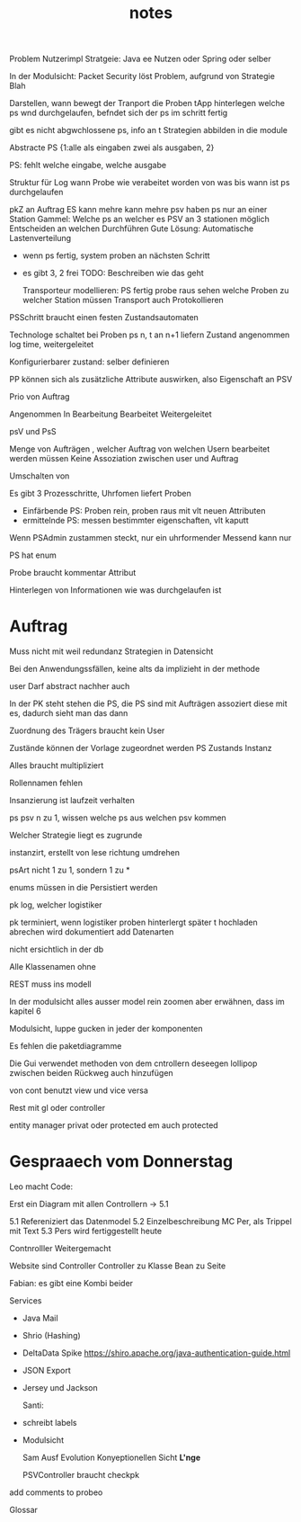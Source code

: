 #+TITLE: notes

Problem Nutzerimpl
Stratgeie: Java ee Nutzen oder Spring oder selber

In der Modulsicht: Packet Security löst Problem, aufgrund von Strategie Blah

Darstellen, wann bewegt der Tranport die Proben
tApp hinterlegen welche ps wnd durchgelaufen, befndet sich der ps im schritt
fertig

gibt es nicht abgwchlossene ps, info an t
Strategien abbilden in die module


Abstracte PS {1:alle als eingaben zwei als ausgaben, 2}

PS: fehlt welche eingabe, welche ausgabe

Struktur für Log
wann Probe wie verabeitet worden
von was bis wann ist ps durchgelaufen


pkZ an Auftrag
ES kann mehre kann mehre psv haben
ps nur an einer Station
Gammel: Welche ps an welcher es
PSV an 3 stationen möglich
Entscheiden an welchen Durchführen
Gute Lösung: Automatische Lastenverteilung
  - wenn ps fertig, system proben an nächsten Schritt
  - es gibt 3, 2 frei
    TODO: Beschreiben wie das geht

    Transporteur modellieren: PS fertig probe raus
    sehen welche Proben zu welcher Station müssen
    Transport auch Protokollieren


  PSSchritt braucht einen festen Zustandsautomaten

  Technologe schaltet bei Proben ps n, t an n+1 liefern
  Zustand angenommen log time, weitergeleitet

  Konfigurierbarer zustand: selber definieren

PP können sich als zusätzliche Attribute auswirken, also Eigenschaft an PSV

Prio von Auftrag

Angenommen
In Bearbeitung
Bearbeitet
Weitergeleitet


psV und PsS

Menge von Aufträgen , welcher Auftrag von welchen Usern bearbeitet werden müssen
Keine Assoziation zwischen user und Auftrag

Umschalten von

Es gibt 3 Prozesschritte, Uhrfomen liefert Proben
  - Einfärbende PS: Proben rein, proben raus mit vlt neuen Attributen
  - ermittelnde PS: messen bestimmter eigenschaften, vlt kaputt

Wenn PSAdmin zustammen steckt, nur ein uhrformender
Messend kann nur

PS hat enum

Probe braucht kommentar Attribut


Hinterlegen von Informationen wie was durchgelaufen ist


* Auftrag
Muss nicht mit weil redundanz
Strategien in Datensicht


Bei den Anwendungssfällen, keine alts da implizieht in der methode


user Darf abstract nachher auch

In der PK steht stehen die PS, die PS sind mit Aufträgen assoziert
diese mit es, dadurch sieht man das dann


Zuordnung des Trägers braucht kein User

 Zustände können der Vorlage zugeordnet werden
 PS Zustands Instanz

 Alles braucht multipliziert

 Rollennamen fehlen

 Insanzierung ist laufzeit verhalten

 ps psv n zu 1, wissen welche ps aus welchen psv kommen

 Welcher Strategie liegt es zugrunde

 instanzirt, erstellt von lese richtung umdrehen

 psArt nicht 1 zu 1, sondern 1 zu *


 enums müssen in die Persistiert werden

 pk log, welcher logistiker

 pk terminiert, wenn logistiker proben hinterlergt
 später t hochladen
 abrechen wird dokumentiert
 add Datenarten

 nicht ersichtlich in der db


 Alle Klassenamen ohne


 REST muss ins modell


 In der modulsicht alles ausser model rein zoomen
 aber erwähnen, dass im kapitel 6

 Modulsicht, luppe gucken in jeder der komponenten

 Es fehlen die paketdiagramme

 Die Gui verwendet methoden von dem cntrollern
 deseegen lollipop zwischen beiden
 Rückweg auch hinzufügen

 von cont benutzt view und vice versa

 Rest mit gl oder controller

 entity manager privat oder protected
 em auch protected

* Gespraaech vom Donnerstag
 Leo macht Code:

 Erst ein Diagram mit allen Controllern -> 5.1


5.1 Refereniziert das Datenmodel
5.2 Einzelbeschreibung MC Per, als Trippel mit Text
5.3 Pers wird fertiggestellt heute

Contnrolller Weitergemacht

Website sind Controller
Controller zu Klasse
Bean zu Seite

Fabian: es gibt eine Kombi beider


Services
- Java Mail
- Shrio (Hashing)
- DeltaData Spike
  https://shiro.apache.org/java-authentication-guide.html
- JSON Export
- Jersey und Jackson

  Santi:
- schreibt labels
- Modulsicht

  Sam
  Ausf
  Evolution
  Konyeptionellen Sicht *L'nge*

  PSVController braucht checkpk

add comments to probeo

  Glossar

